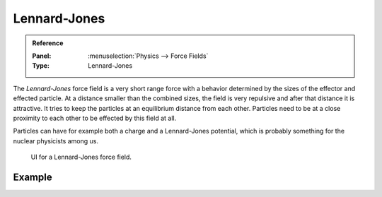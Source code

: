 
*************
Lennard-Jones
*************

.. admonition:: Reference
   :class: refbox

   :Panel:     :menuselection:`Physics --> Force Fields`
   :Type:      Lennard-Jones

The *Lennard-Jones* force field is a very short range force with a behavior determined by the sizes of the effector
and effected particle. At a distance smaller than the combined sizes, the field is very
repulsive and after that distance it is attractive.
It tries to keep the particles at an equilibrium distance from each other.
Particles need to be at a close proximity to each other to be effected by this field at all.

Particles can have for example both a charge and a Lennard-Jones potential,
which is probably something for the nuclear physicists among us.

.. figure:: /images/physics_force-fields_types_lennard-jones_panel.png

   UI for a Lennard-Jones force field.


Example
=======

.. vimeo:: 182775330
